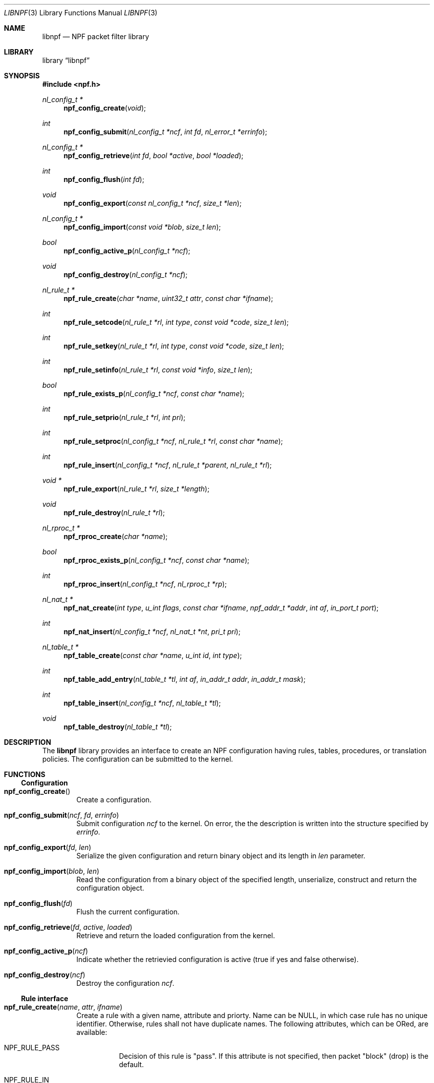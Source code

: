 .\"	$NetBSD: libnpf.3,v 1.2 2014/08/03 00:02:56 rmind Exp $
.\"
.\" Copyright (c) 2011-2015 The NetBSD Foundation, Inc.
.\" All rights reserved.
.\"
.\" This material is based upon work partially supported by The
.\" NetBSD Foundation under a contract with Mindaugas Rasiukevicius.
.\"
.\" Redistribution and use in source and binary forms, with or without
.\" modification, are permitted provided that the following conditions
.\" are met:
.\" 1. Redistributions of source code must retain the above copyright
.\"    notice, this list of conditions and the following disclaimer.
.\" 2. Redistributions in binary form must reproduce the above copyright
.\"    notice, this list of conditions and the following disclaimer in the
.\"    documentation and/or other materials provided with the distribution.
.\"
.\" THIS SOFTWARE IS PROVIDED BY THE NETBSD FOUNDATION, INC. AND CONTRIBUTORS
.\" ``AS IS'' AND ANY EXPRESS OR IMPLIED WARRANTIES, INCLUDING, BUT NOT LIMITED
.\" TO, THE IMPLIED WARRANTIES OF MERCHANTABILITY AND FITNESS FOR A PARTICULAR
.\" PURPOSE ARE DISCLAIMED.  IN NO EVENT SHALL THE FOUNDATION OR CONTRIBUTORS
.\" BE LIABLE FOR ANY DIRECT, INDIRECT, INCIDENTAL, SPECIAL, EXEMPLARY, OR
.\" CONSEQUENTIAL DAMAGES (INCLUDING, BUT NOT LIMITED TO, PROCUREMENT OF
.\" SUBSTITUTE GOODS OR SERVICES; LOSS OF USE, DATA, OR PROFITS; OR BUSINESS
.\" INTERRUPTION) HOWEVER CAUSED AND ON ANY THEORY OF LIABILITY, WHETHER IN
.\" CONTRACT, STRICT LIABILITY, OR TORT (INCLUDING NEGLIGENCE OR OTHERWISE)
.\" ARISING IN ANY WAY OUT OF THE USE OF THIS SOFTWARE, EVEN IF ADVISED OF THE
.\" POSSIBILITY OF SUCH DAMAGE.
.\"
.Dd April 16, 2015
.Dt LIBNPF 3
.Os
.Sh NAME
.Nm libnpf
.Nd NPF packet filter library
.Sh LIBRARY
.Lb libnpf
.Sh SYNOPSIS
.In npf.h
.\" ---
.Ft nl_config_t *
.Fn npf_config_create "void"
.Ft int
.Fn npf_config_submit "nl_config_t *ncf" "int fd" "nl_error_t *errinfo"
.Ft nl_config_t *
.Fn npf_config_retrieve "int fd" "bool *active" "bool *loaded"
.Ft int
.Fn npf_config_flush "int fd"
.Ft void
.Fn npf_config_export "const nl_config_t *ncf" "size_t *len"
.Ft nl_config_t *
.Fn npf_config_import "const void *blob" "size_t len"
.Ft bool
.Fn npf_config_active_p "nl_config_t *ncf"
.Ft void
.Fn npf_config_destroy "nl_config_t *ncf"
.\" ---
.Ft nl_rule_t *
.Fn npf_rule_create "char *name" "uint32_t attr" "const char *ifname"
.Ft int
.Fn npf_rule_setcode "nl_rule_t *rl" "int type" "const void *code" "size_t len"
.Ft int
.Fn npf_rule_setkey "nl_rule_t *rl" "int type" "const void *code" "size_t len"
.Ft int
.Fn npf_rule_setinfo "nl_rule_t *rl" "const void *info" "size_t len"
.Ft bool
.Fn npf_rule_exists_p "nl_config_t *ncf" "const char *name"
.Ft int
.Fn npf_rule_setprio "nl_rule_t *rl" "int pri"
.Ft int
.Fn npf_rule_setproc "nl_config_t *ncf" "nl_rule_t *rl" "const char *name"
.Ft int
.Fn npf_rule_insert "nl_config_t *ncf" "nl_rule_t *parent" "nl_rule_t *rl"
.Ft void *
.Fn npf_rule_export "nl_rule_t *rl" "size_t *length"
.Ft void
.Fn npf_rule_destroy "nl_rule_t *rl"
.\" ---
.Ft nl_rproc_t *
.Fn npf_rproc_create "char *name"
.Ft bool
.Fn npf_rproc_exists_p "nl_config_t *ncf" "const char *name"
.Ft int
.Fn npf_rproc_insert "nl_config_t *ncf" "nl_rproc_t *rp"
.\" ---
.Ft nl_nat_t *
.Fn npf_nat_create "int type" "u_int flags" "const char *ifname" \
"npf_addr_t *addr" "int af" "in_port_t port"
.Ft int
.Fn npf_nat_insert "nl_config_t *ncf" "nl_nat_t *nt" "pri_t pri"
.\" ---
.Ft nl_table_t *
.Fn npf_table_create "const char *name" "u_int id" "int type"
.Ft int
.Fn npf_table_add_entry "nl_table_t *tl" "int af" \
"in_addr_t addr" "in_addr_t mask"
.Ft int
.Fn npf_table_insert "nl_config_t *ncf" "nl_table_t *tl"
.Ft void
.Fn npf_table_destroy "nl_table_t *tl"
.\" -----
.Sh DESCRIPTION
The
.Nm
library provides an interface to create an NPF configuration having rules,
tables, procedures, or translation policies.
The configuration can be submitted to the kernel.
.\" -----
.Sh FUNCTIONS
.Ss Configuration
.Bl -tag -width 4n
.It Fn npf_config_create
Create a configuration.
.It Fn npf_config_submit "ncf" "fd" "errinfo"
Submit configuration
.Fa ncf
to the kernel.
On error, the the description is written into the structure specified by
.Fa errinfo .
.It Fn npf_config_export "fd" "len"
Serialize the given configuration and return binary object and its
length in
.Fa len
parameter.
.It Fn npf_config_import "blob" "len"
Read the configuration from a binary object of the specified length,
unserialize, construct and return the configuration object.
.It Fn npf_config_flush "fd"
Flush the current configuration.
.It Fn npf_config_retrieve "fd" "active" "loaded"
Retrieve and return the loaded configuration from the kernel.
.It Fn npf_config_active_p "ncf"
Indicate whether the retrievied configuration is active (true if yes
and false otherwise).
.It Fn npf_config_destroy "ncf"
Destroy the configuration
.Fa ncf .
.El
.\" ---
.Ss Rule interface
.Bl -tag -width 4n
.It Fn npf_rule_create "name" "attr" "ifname"
Create a rule with a given name, attribute and priorty.
Name can be
.Dv NULL ,
in which case rule has no unique identifier.
Otherwise, rules shall not have duplicate names.
The following attributes, which can be ORed, are available:
.Bl -tag -width indent
.It Dv NPF_RULE_PASS
Decision of this rule is "pass".
If this attribute is not
specified, then packet "block" (drop) is the default.
.It Dv NPF_RULE_IN
Match incoming packets.
.It Dv NPF_RULE_OUT
Match outgoing packets.
.It Dv NPF_RULE_FINAL
Indicates that on rule match, further processing of the
ruleset should be stopped and this rule applied instantly.
.It Dv NPF_RULE_STATEFUL
Create a state (session) on match, track the connection and
therefore pass the backwards stream without inspection.
The state is uniquely identified by a 5-tuple (source and destination
IP addresses, port numbers and an interface identifier).
.It Dv NPF_RULE_MULTIENDS
Exclude the interface from the state identifier.
.It Dv NPF_RULE_RETRST
Return TCP RST packet in a case of packet block.
.It Dv NPF_RULE_RETICMP
Return ICMP destination unreachable in a case of packet block.
.It Dv NPF_RULE_GROUP
Allow this rule to have sub-rules.
If used with
.Dv NPF_RULE_DYNAMIC
flag set, the can be added dynamically.
Otherwise rules must be added statically i.e. created with the configuration.
.It Dv NPF_RULE_DYNAMIC
Indicate that the rule is dynamic.
.El
.Pp
Interface is specified by
.Fa ifname ,
which is a string.
.Dv NULL
indicates any interface.
.\" ---
.It Fn npf_rule_setcode "rl" "type" "code" "len"
Assign compiled code for the rule specified by
.Fa rl ,
used for filter criteria.
Pointer to the binary code is specified by
.Fa code ,
and size of the memory area by
.Fa len .
Type of the code is specified by
.Fa type .
Currently, only BPF byte-code is supported and
.Dv NPF_CODE_BPF
should be passed.
.\" ---
.It Fn npf_rule_setkey "rl" "type" "key" "len"
Assign a key for the rule specified by
.Fa rl .
Binary key is specified by
.Fa key ,
and its size by
.Fa len .
The size shall not exceed
.Dv NPF_RULE_MAXKEYLEN .
The kernel does not validate the key is unique, it is the responsibilty
of the caller.
.\" ---
.It Fn npf_rule_setinfo "rl" "info" "len"
Associate arbitrary information blob specified by
.Fa info ,
and its size by
.Fa len .
This may be used for such purposes as byte-code annotation.
.\" ---
.It Fn npf_rule_setprio "rl" "pri"
Set priority to the rule.
Negative priorities are invalid.
.Pp
Priority is the order of the rule in the ruleset.
Lower value means first to process, higher value - last to process.
If multiple rules are inserted with the same priority,
the order is unspecified.
.Pp
The special constants
.Dv NPF_PRI_FIRST
and
.Dv NPF_PRI_LAST
can be passed to indicate that the rule should be inserted into the
beginning or the end of the priority level 0 in the ruleset.
All rules inserted using these constants will have the priority 0
assigned and will share this level in the ordered way.
.\" ---
.It Fn npf_rule_setproc "ncf" "rl" "name"
Set a procedure for the specified rule.
.\" ---
.It Fn npf_rule_insert "ncf" "parent" "rl"
Insert the rule into the set of parent rule specified by
.Fa parent .
If value of
.Fa parent
is
.Dv NULL ,
then insert into the main ruleset.
.\" ---
.It Fn npf_rule_export "rl" "length"
Serialize the rule (including the byte-code), return a binary blob
and set its
.Fa length .
.\" ---
.It Fn npf_rule_destroy "rl"
Destroy the given rule.
.El
.\" -----
.Ss Rule procedure interface
.Bl -tag -width 4n
.It Fn npf_rproc_create "name"
Create a rule procedure with a given
.Fa name .
Name must be unique for each procedure.
.It Fn npf_rproc_insert "ncf" "rp"
Insert rule procedure into the specified configuration.
.El
.\" -----
.Ss Translation interface
.Bl -tag -width 4n
.It Fn npf_nat_create "type" "flags" "ifname" "addr" "af" "port"
Create a NAT translation policy of a specified type.
There are two types:
.Bl -tag -width "NPF_NAT_PORTMAP "
.It Dv NPF_NATIN
Inbound NAT policy (rewrite destination).
.It Dv NPF_NATOUT
Outbound NAT policy (rewrite source).
.El
.Pp
A bi-directional NAT is obtained by combining two policies.
The following
.Fa flags
are supported:
.Bl -tag -width "NPF_NAT_PORTMAP "
.It Dv NPF_NAT_STATIC
Perform static (stateless) NAT rather than dynamic (stateful).
.It Dv NPF_NAT_PORTS
Indicates to perform port translation.
Otherwise, port translation is not performed and
.Fa port
is ignored.
.It Dv NPF_NAT_PORTMAP
Effective only if
.Dv NPF_NAT_PORTS
flag is set.
Indicates to create a port map and select a random port for translation.
Otherwise, port is translated to the value specified by
.Fa port
is used.
.El
.Pp
Translation address is specified by
.Fa addr ,
and its family by
.Fa af .
Family must be either
.Dv AF_INET
for IPv4 or
.Dv AF_INET6
for IPv6 address.
.\" ---
.It Fn npf_nat_setalgo "nt" "algo"
Set a particular NAT algorithm.
Currently, only
.Dv NPF_ALGO_NPT66
algorithm is supported for NPTv6 (RFC 6296).
.\" ---
.It Fn npf_nat_insert "ncf" "nt" "pri"
Insert NAT policy, its rule, into the specified configuration.
.El
.\" -----
.Ss Table interface
.Bl -tag -width 4n
.It Fn npf_table_create "name" "index" "type"
Create NPF table of specified type.
The following types are supported:
.Bl -tag -width "NPF_TABLE_TREE "
.It Dv NPF_TABLE_HASH
Indicates to use hash table for storage.
.It Dv NPF_TABLE_TREE
Indicates to use red-black tree for storage.
Table is identified by the
.Fa name
and
.Fa index ,
which should be in the range between 1 and
.Dv NPF_MAX_TABLE_ID .
.El
.\" ---
.It Fn npf_table_add_entry "tl" "af" "addr" "mask"
Add an entry of IP address and mask, specified by
.Fa addr
and
.Fa mask ,
to the table specified by
.Fa tl .
Family, specified by
.Fa af ,
must be either
.Dv AF_INET
for IPv4 or
.Dv AF_INET6
for IPv6 address.
.It Fn npf_table_insert "ncf" "tl"
Insert table into set of configuration.
Routine performs a check for duplicate table ID.
.\" ---
.It Fn npf_table_destroy "tl"
Destroy the specified table.
.El
.\" -----
.Sh SEE ALSO
.Xr bpf 4 ,
.Xr npf 7 ,
.Xr npfctl 8
.Sh HISTORY
The NPF library first appeared in
.Nx 6.0 .
